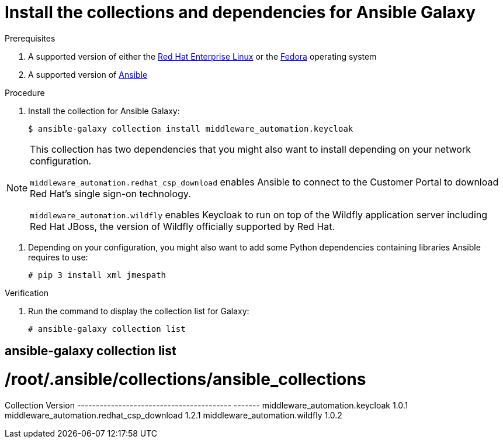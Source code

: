 [id="proc-central-auth-dependencies"]

= Install the collections and dependencies for Ansible Galaxy

.Prerequisites

. A supported version of either the https://access.redhat.com/product-life-cycles[Red Hat Enterprise Linux] or the https://docs.fedoraproject.org/en-US/releases/[Fedora] operating system

. A supported version of https://access.redhat.com/support/policy/updates/ansible-automation-platform[Ansible]

.Procedure

. Install the collection for Ansible Galaxy:
+
[listing]
$ ansible-galaxy collection install middleware_automation.keycloak

[NOTE]
====
This collection has two dependencies that you might also want to install depending on your network configuration. 

`middleware_automation.redhat_csp_download` enables Ansible to connect to the Customer Portal to download Red Hat’s single sign-on technology.

`middleware_automation.wildfly` enables Keycloak to run on top of the Wildfly application server including Red Hat JBoss, the version of Wildfly officially supported by Red Hat.
====

. Depending on your configuration, you might also want to add some Python dependencies containing libraries Ansible requires to use:
+
[listing]
# pip 3 install xml jmespath

.Verification 

. Run the command to display the collection list for Galaxy:
+
[listing]
# ansible-galaxy collection list

[listing]
# ansible-galaxy collection list
#  /root/.ansible/collections/ansible_collections
Collection                                Version
----------------------------------------- -------
middleware_automation.keycloak				1.0.1  
middleware_automation.redhat_csp_download	1.2.1  
middleware_automation.wildfly				1.0.2 
